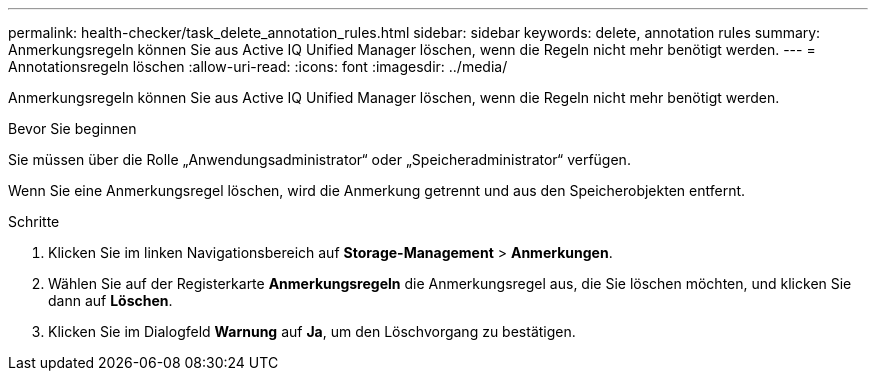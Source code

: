 ---
permalink: health-checker/task_delete_annotation_rules.html 
sidebar: sidebar 
keywords: delete, annotation rules 
summary: Anmerkungsregeln können Sie aus Active IQ Unified Manager löschen, wenn die Regeln nicht mehr benötigt werden. 
---
= Annotationsregeln löschen
:allow-uri-read: 
:icons: font
:imagesdir: ../media/


[role="lead"]
Anmerkungsregeln können Sie aus Active IQ Unified Manager löschen, wenn die Regeln nicht mehr benötigt werden.

.Bevor Sie beginnen
Sie müssen über die Rolle „Anwendungsadministrator“ oder „Speicheradministrator“ verfügen.

Wenn Sie eine Anmerkungsregel löschen, wird die Anmerkung getrennt und aus den Speicherobjekten entfernt.

.Schritte
. Klicken Sie im linken Navigationsbereich auf *Storage-Management* > *Anmerkungen*.
. Wählen Sie auf der Registerkarte *Anmerkungsregeln* die Anmerkungsregel aus, die Sie löschen möchten, und klicken Sie dann auf *Löschen*.
. Klicken Sie im Dialogfeld *Warnung* auf *Ja*, um den Löschvorgang zu bestätigen.

